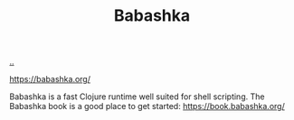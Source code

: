 :PROPERTIES:
:ID: 5345d063-8018-4bde-8574-8ab9df27f479
:END:
#+TITLE: Babashka

[[file:..][..]]

https://babashka.org/

Babashka is a fast Clojure runtime well suited for shell scripting.
The Babashka book is a good place to get started: https://book.babashka.org/
